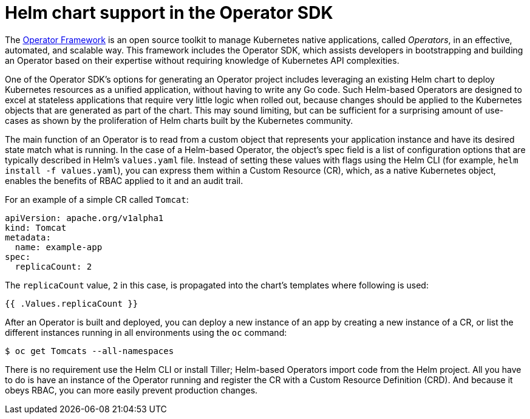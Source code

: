 // Module included in the following assemblies:
//
// * operators/operator_sdk/osdk-helm.adoc

[id="osdk-helm-chart-support_{context}"]
= Helm chart support in the Operator SDK

The link:https://coreos.com/operators/[Operator Framework] is an open source
toolkit to manage Kubernetes native applications, called _Operators_, in an
effective, automated, and scalable way. This framework includes the Operator
SDK, which assists developers in bootstrapping and building an Operator based on
their expertise without requiring knowledge of Kubernetes API complexities.

One of the Operator SDK's options for generating an Operator project includes
leveraging an existing Helm chart to deploy Kubernetes resources as a unified
application, without having to write any Go code. Such Helm-based Operators are
designed to excel at stateless applications that require very little logic when
rolled out, because changes should be applied to the Kubernetes objects that are
generated as part of the chart. This may sound limiting, but can be sufficient
for a surprising amount of use-cases as shown by the proliferation of Helm
charts built by the Kubernetes community.

The main function of an Operator is to read from a custom object that represents
your application instance and have its desired state match what is running. In
the case of a Helm-based Operator, the object's spec field is a list of
configuration options that are typically described in Helm's `values.yaml` file.
Instead of setting these values with flags using the Helm CLI (for example, `helm install -f values.yaml`),
you can express them within a Custom Resource (CR), which, as a native
Kubernetes object, enables the benefits of RBAC applied to it and an audit
trail.

For an example of a simple CR called `Tomcat`:

[source,yaml]
----
apiVersion: apache.org/v1alpha1
kind: Tomcat
metadata:
  name: example-app
spec:
  replicaCount: 2
----

The `replicaCount` value, `2` in this case, is propagated into the chart's
templates where following is used:

[source,yaml]
----
{{ .Values.replicaCount }}
----

After an Operator is built and deployed, you can deploy a new instance of an app
by creating a new instance of a CR, or list the different instances running in
all environments using the `oc` command:

[source,terminal]
----
$ oc get Tomcats --all-namespaces
----

There is no requirement use the Helm CLI or install Tiller; Helm-based Operators
import code from the Helm project. All you have to do is have an instance of the
Operator running and register the CR with a Custom Resource Definition (CRD).
And because it obeys RBAC, you can more easily prevent production changes.
